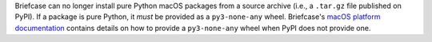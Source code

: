 Briefcase can no longer install pure Python macOS packages from a source archive (i.e., a ``.tar.gz`` file published on PyPI). If a package is pure Python, it *must* be provided as a ``py3-none-any`` wheel. Briefcase's `macOS platform documentation <https://briefcase.readthedocs.io/en/latest/reference/platforms/macOS/index.html>`__ contains details on how to provide a ``py3-none-any`` wheel when PyPI does not provide one.
